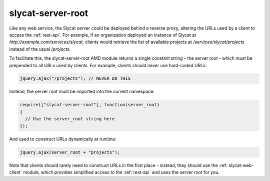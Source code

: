 .. _slycat-server-root:
.. default-domain:: js

slycat-server-root
==================

Like any web service, the Slycat server could be deployed behind a reverse
proxy, altering the URLs used by a client to access the :ref:`rest-api`.  For
example, if an organization deployed an instance of Slycat at
`http://example.com/services/slycat`, clients would retrieve the list of
available projects at `/services/slycat/projects` instead of the usual
`/projects`.

To facilitate this, the slycat-server-root AMD module returns a single constant
string - the server root - which *must* be prepended to all URLs used by
clients.  For example, clients should never use hard-coded URLs:

.. code-block:: js

  jquery.ajax("/projects"); // NEVER DO THIS

Instead, the server root must be imported into the current namespace:

.. sourcecode:: js

  require(["slycat-server-root"], function(server_root)
  {
    // Use the server_root string here
  });

And used to construct URLs dynamically at runtime:

.. code-block:: js

  jquery.ajax(server_root + "projects");

Note that clients should rarely need to construct URLs in the first place -
instead, they should use the :ref:`slycat-web-client` module, which provides
simplified access to the :ref:`rest-api` and uses the server root for you.

